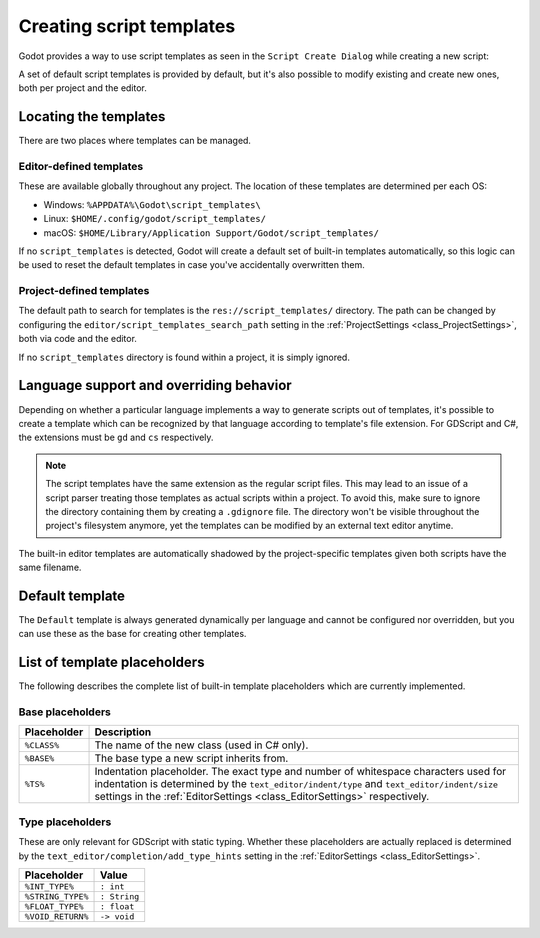 .. _doc_creating_script_templates:

Creating script templates
=========================

Godot provides a way to use script templates as seen in the
``Script Create Dialog`` while creating a new script:

.. image:: img/script_create_dialog_templates.png

A set of default script templates is provided by default, but it's also possible
to modify existing and create new ones, both per project and the editor.

Locating the templates
----------------------

There are two places where templates can be managed.

Editor-defined templates
~~~~~~~~~~~~~~~~~~~~~~~~

These are available globally throughout any project. The location of these
templates are determined per each OS:

-  Windows: ``%APPDATA%\Godot\script_templates\``
-  Linux: ``$HOME/.config/godot/script_templates/``
-  macOS: ``$HOME/Library/Application Support/Godot/script_templates/``

If no ``script_templates`` is detected, Godot will create a default set of
built-in templates automatically, so this logic can be used to reset the default
templates in case you've accidentally overwritten them.

Project-defined templates
~~~~~~~~~~~~~~~~~~~~~~~~~

The default path to search for templates is the
``res://script_templates/`` directory. The path can be changed by configuring
the ``editor/script_templates_search_path`` setting in the
:ref:`ProjectSettings <class_ProjectSettings>`, both via code and the editor.

If no ``script_templates`` directory is found within a project, it is simply
ignored.

Language support and overriding behavior
----------------------------------------

Depending on whether a particular language implements a way to generate scripts
out of templates, it's possible to create a template which can be recognized by
that language according to template's file extension. For GDScript and C#, the
extensions must be ``gd`` and ``cs`` respectively.

.. note:: The script templates have the same extension as the regular script
          files. This may lead to an issue of a script parser treating those templates as
          actual scripts within a project. To avoid this, make sure to ignore the
          directory containing them by creating a ``.gdignore`` file. The directory won't be
          visible throughout the project's filesystem anymore, yet the templates can be
          modified by an external text editor anytime.

The built-in editor templates are automatically shadowed by the project-specific
templates given both scripts have the same filename.

Default template
----------------

The ``Default`` template is always generated dynamically per language and cannot
be configured nor overridden, but you can use these as the base for creating
other templates.

.. tabs::

 .. code-tab:: gdscript GDScript

    extends %BASE%


    # Declare member variables here. Examples:
    # var a%INT_TYPE% = 2
    # var b%STRING_TYPE% = "text"


    # Called when the node enters the scene tree for the first time.
    func _ready()%VOID_RETURN%:
        pass # Replace with function body.


    # Called every frame. 'delta' is the elapsed time since the previous frame.
    #func _process(delta%FLOAT_TYPE%)%VOID_RETURN%:
    #	pass


 .. code-tab:: csharp

    using Godot;
    using System;

    public class %CLASS% : %BASE%
    {
        // Declare member variables here. Examples:
        // private int a = 2;
        // private string b = "text";

        // Called when the node enters the scene tree for the first time.
        public override void _Ready()
        {

        }

    //  // Called every frame. 'delta' is the elapsed time since the previous frame.
    //  public override void _Process(float delta)
    //  {
    //
    //  }
    }

List of template placeholders
-----------------------------

The following describes the complete list of built-in template placeholders
which are currently implemented.

Base placeholders
~~~~~~~~~~~~~~~~~

+-------------+----------------------------------------------------------------+
| Placeholder | Description                                                    |
+=============+================================================================+
| ``%CLASS%`` | The name of the new class (used in C# only).                   |
+-------------+----------------------------------------------------------------+
| ``%BASE%``  | The base type a new script inherits from.                      |
+-------------+----------------------------------------------------------------+
| ``%TS%``    | Indentation placeholder. The exact type and number of          |
|             | whitespace characters used for indentation is determined by    |
|             | the ``text_editor/indent/type`` and ``text_editor/indent/size``|
|             | settings in the :ref:`EditorSettings <class_EditorSettings>`   |
|             | respectively.                                                  |
+-------------+----------------------------------------------------------------+

Type placeholders
~~~~~~~~~~~~~~~~~

These are only relevant for GDScript with static typing. Whether these
placeholders are actually replaced is determined by the
``text_editor/completion/add_type_hints`` setting in the
:ref:`EditorSettings <class_EditorSettings>`.

+-------------------+--------------+
| Placeholder       | Value        |
+===================+==============+
| ``%INT_TYPE%``    | ``: int``    |
+-------------------+--------------+
| ``%STRING_TYPE%`` | ``: String`` |
+-------------------+--------------+
| ``%FLOAT_TYPE%``  | ``: float``  |
+-------------------+--------------+
| ``%VOID_RETURN%`` | ``-> void``  |
+-------------------+--------------+
